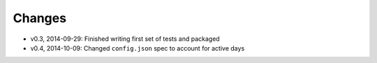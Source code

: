 Changes
========
- v0.3, 2014-09-29: Finished writing first set of tests and packaged 
- v0.4, 2014-10-09: Changed ``config.json`` spec to account for active days